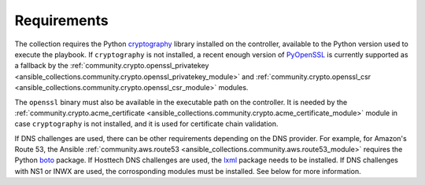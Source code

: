 .. _ansible_collections.felixfontein.acme.docsite.requirements:

Requirements
============

The collection requires the Python `cryptography <https://pypi.org/project/cryptography/>`_ library installed on the controller, available to the Python version used to execute the playbook. If ``cryptography`` is not installed, a recent enough version of `PyOpenSSL <https://pypi.org/project/pyOpenSSL/>`_ is currently supported as a fallback by the :ref:`community.crypto.openssl_privatekey <ansible_collections.community.crypto.openssl_privatekey_module>` and :ref:`community.crypto.openssl_csr <ansible_collections.community.crypto.openssl_csr_module>` modules.

The ``openssl`` binary must also be available in the executable path on the controller. It is needed by the :ref:`community.crypto.acme_certificate <ansible_collections.community.crypto.acme_certificate_module>` module in case ``cryptography`` is not installed, and it is used for certificate chain validation.

If DNS challenges are used, there can be other requirements depending on the DNS provider. For example, for Amazon's Route 53, the Ansible :ref:`community.aws.route53 <ansible_collections.community.aws.route53_module>` requires the Python `boto <https://pypi.org/project/boto/>`_ package. If Hosttech DNS challenges are used, the `lxml <https://pypi.org/project/lxml/>`_ package needs to be installed. If DNS challenges with NS1 or INWX are used, the corrosponding modules must be installed. See below for more information.
